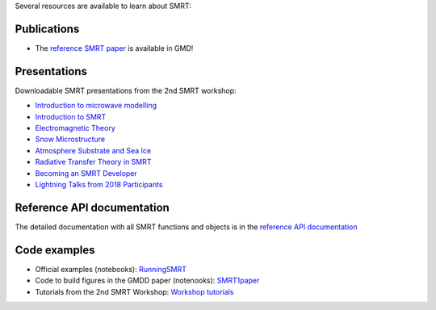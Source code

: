 .. title: SMRT documents
.. slug: documentation
.. date: 2018-01-09
.. tags:
.. category:
.. link:
.. description:
.. type: text
.. pretty_url: False


Several resources are available to learn about SMRT:


Publications
------------

* The `reference SMRT paper <https://www.geosci-model-dev.net/11/2763/2018/gmd-11-2763-2018.pdf>`_ is available in GMD!

Presentations
-------------

Downloadable SMRT presentations from the 2nd SMRT workshop:

* `Introduction to microwave modelling </SMRTworkshop2/1_introduction-microwave-modeling-2019.pdf>`_
* `Introduction to SMRT </SMRTworkshop2/2_introduction-smrt.pdf>`_
* `Electromagnetic Theory </SMRTworkshop2/3_lecture_emtheory_web.pdf>`_
* `Snow Microstructure </SMRTworkshop2/4_lecture_microstructure_web.pdf>`_
* `Atmosphere Substrate and Sea Ice </SMRTworkshop2/5_smrt-substrate-atmos-seaice.pdf>`_
* `Radiative Transfer Theory in SMRT </SMRTworkshop2/6_lecture-RT-in-SMRT-2019.pdf>`_
* `Becoming an SMRT Developer </SMRTworkshop2/7_lecture-SMRTdev-2019.pdf>`_
* `Lightning Talks from 2018 Participants </presentations/smrt18lightningcompilation_fordistribution.pdf>`_


Reference API documentation
----------------------------

The detailed documentation with all SMRT functions and objects is in the `reference API documentation <http://smrt.readthedocs.io/>`_


Code examples
--------------

* Official examples (notebooks): `RunningSMRT <https://github.com/smrt-model/runningsmrt>`_

* Code to build figures in the GMDD paper (notenooks): `SMRT1paper <https://github.com/smrt-model/smrt1paper>`_

* Tutorials from the 2nd SMRT Workshop: `Workshop tutorials <https://github.com/smrt-model/training>`_
